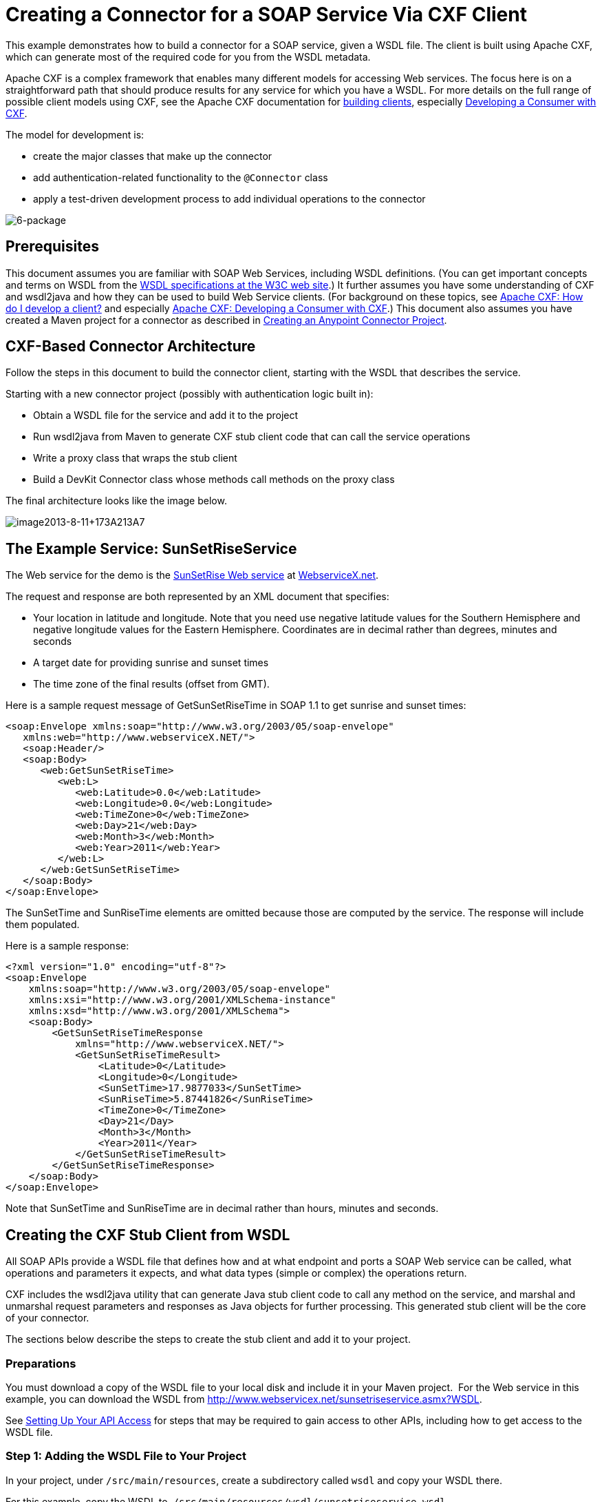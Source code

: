 = Creating a Connector for a SOAP Service Via CXF Client

This example demonstrates how to build a connector for a SOAP service, given a WSDL file. The client is built using Apache CXF, which can generate most of the required code for you from the WSDL metadata.  

Apache CXF is a complex framework that enables many different models for accessing Web services. The focus here is on a straightforward path that should produce results for any service for which you have a WSDL. For more details on the full range of possible client models using CXF, see the Apache CXF documentation for http://cxf.apache.org/docs/how-do-i-develop-a-client.html[building clients], especially http://cxf.apache.org/docs/developing-a-consumer.html[Developing a Consumer with CXF].

The model for development is:

* create the major classes that make up the connector
* add authentication-related functionality to the `@Connector` class
* apply a test-driven development process to add individual operations to the connector

image:6-package.png[6-package]

== Prerequisites

This document assumes you are familiar with SOAP Web Services, including WSDL definitions. (You can get important concepts and terms on WSDL from the http://www.w3.org/TR/wsdl20/[WSDL specifications at the W3C web site].) It further assumes you have some understanding of CXF and wsdl2java and how they can be used to build Web Service clients. (For background on these topics, see http://cxf.apache.org/docs/how-do-i-develop-a-client.html[Apache CXF: How do I develop a client?] and especially http://cxf.apache.org/docs/developing-a-consumer.html[Apache CXF: Developing a Consumer with CXF].) This document also assumes you have created a Maven project for a connector as described in link:/anypoint-connector-devkit/v/3.5/creating-an-anypoint-connector-project[Creating an Anypoint Connector Project].

== CXF-Based Connector Architecture

Follow the steps in this document to build the connector client, starting with the WSDL that describes the service. 

Starting with a new connector project (possibly with authentication logic built in):

* Obtain a WSDL file for the service and add it to the project
* Run wsdl2java from Maven to generate CXF stub client code that can call the service operations 
* Write a proxy class that wraps the stub client
* Build a DevKit Connector class whose methods call methods on the proxy class

The final architecture looks like the image below.

image:image2013-8-11+173A213A7.png[image2013-8-11+173A213A7]

== The Example Service: SunSetRiseService

The Web service for the demo is the http://www.webservicex.net/ws/WSDetails.aspx?WSID=65&CATID=12[SunSetRise Web service] at http://www.webservicex.net/[WebserviceX.net]. 

The request and response are both represented by an XML document that specifies:

* Your location in latitude and longitude. Note that you need use negative latitude values for the Southern Hemisphere and negative longitude values for the Eastern Hemisphere. Coordinates are in decimal rather than degrees, minutes and seconds
* A target date for providing sunrise and sunset times
* The time zone of the final results (offset from GMT).

Here is a sample request message of GetSunSetRiseTime in SOAP 1.1 to get sunrise and sunset times:

[source, xml, linenums]
----
<soap:Envelope xmlns:soap="http://www.w3.org/2003/05/soap-envelope"
   xmlns:web="http://www.webserviceX.NET/">
   <soap:Header/>
   <soap:Body>
      <web:GetSunSetRiseTime>
         <web:L>
            <web:Latitude>0.0</web:Latitude>
            <web:Longitude>0.0</web:Longitude>
            <web:TimeZone>0</web:TimeZone>
            <web:Day>21</web:Day>
            <web:Month>3</web:Month>
            <web:Year>2011</web:Year>
         </web:L>
      </web:GetSunSetRiseTime>
   </soap:Body>
</soap:Envelope>
----

The SunSetTime and SunRiseTime elements are omitted because those are computed by the service. The response will include them populated.

Here is a sample response:

[source, xml, linenums]
----
<?xml version="1.0" encoding="utf-8"?>
<soap:Envelope
    xmlns:soap="http://www.w3.org/2003/05/soap-envelope"
    xmlns:xsi="http://www.w3.org/2001/XMLSchema-instance"
    xmlns:xsd="http://www.w3.org/2001/XMLSchema">
    <soap:Body>
        <GetSunSetRiseTimeResponse
            xmlns="http://www.webserviceX.NET/">
            <GetSunSetRiseTimeResult>
                <Latitude>0</Latitude>
                <Longitude>0</Longitude>
                <SunSetTime>17.9877033</SunSetTime>
                <SunRiseTime>5.87441826</SunRiseTime>
                <TimeZone>0</TimeZone>
                <Day>21</Day>
                <Month>3</Month>
                <Year>2011</Year>
            </GetSunSetRiseTimeResult>
        </GetSunSetRiseTimeResponse>
    </soap:Body>
</soap:Envelope>
----

Note that SunSetTime and SunRiseTime are in decimal rather than hours, minutes and seconds.

== Creating the CXF Stub Client from WSDL

All SOAP APIs provide a WSDL file that defines how and at what endpoint and ports a SOAP Web service can be called, what operations and parameters it expects, and what data types (simple or complex) the operations return.

CXF includes the wsdl2java utility that can generate Java stub client code to call any method on the service, and marshal and unmarshal request parameters and responses as Java objects for further processing. This generated stub client will be the core of your connector.

The sections below describe the steps to create the stub client and add it to your project.

=== Preparations

You must download a copy of the WSDL file to your local disk and include it in your Maven project.  For the Web service in this example, you can download the WSDL from http://www.webservicex.net/sunsetriseservice.asmx?WSDL.

See link:/anypoint-connector-devkit/v/3.5/setting-up-your-api-access[Setting Up Your API Access] for steps that may be required to gain access to other APIs, including how to get access to the WSDL file.

=== Step 1: Adding the WSDL File to Your Project

In your project, under `/src/main/resources`, create a subdirectory called `wsdl` and copy your WSDL there. 

For this example, copy the WSDL to  `/src/main/resources/wsdl/sunsetriseservice.wsdl`.

[IMPORTANT]
You must save this WSDL file as a local file in your project. The CXF release included with Mule fails if you reference a remote WSDL by its URL directly.

=== Step 2: Updating Your POM File

The default POM file (where Maven stores all instructions for the build) does not include properties, dependencies and Maven plugins specific to accessing SOAP using CXF. You must add these manually into your `pom.xml` file.

==== Adding WSDL and CXF Properties to the POM

The first block of code adds several properties to your POM. These identify the CXF version to use, set the package name, and specify the location of the WSDL in the project and in the connector jar file.

.SOAP CXF Connector: Maven Properties:
[source, xml, linenums]
----
<!-- Maven should build the update site Zip file -->
<devkit.studio.package.skip>false</devkit.studio.package.skip>
 
<!--  CXF version info -->       
<cxf.version>2.5.9</cxf.version>
<cxf.version.boolean>2.6.0</cxf.version.boolean>
 
<!-- Package name, WSDL file path and location in the JAR -->
<connector.package>
    org.tutorial.sunsetrise.definition
</connector.package>
<connector.wsdl>
    ${basedir}/src/main/resources/wsdl/sunsetriseservice.wsdl
</connector.wsdl>
<connector.wsdlLocation>
    classpath:wsdl/sunsetriseservice.wsdl
</connector.wsdlLocation>
----

Add these elements within the `<properties>` element, and update `connector.wsdl` and `connector.wsdlLocation` to reflect the name of your WSDL file.  

==== Adding a Maven Dependency on CXF

The second POM update adds a dependency on the CXF module included in Mule:

.CXF Dependency:
[source, xml, linenums]
----
<dependency>
    <groupId>org.mule.modules</groupId>
    <artifactId>mule-module-cxf</artifactId>
    <version>${mule.version}</version>
    <scope>provided</scope>
</dependency>
----

Copy and paste this block of code inside the `<dependencies>` tag, near the end of the file, alongside the other <dependency> elements that are already listed. You do not have to edit this block, just add it.

==== Adding a Maven Plugin for wsdl2java

The third POM update is a `wsdl2java` Maven plugin, that generates Java classes from the WSDL file. Paste this plugin element in the `<plugins>` element inside the `<build>` element. (Make sure you don't place it in the `<pluginManagement>` element.)

You do not have to edit this block, just add it.

.Wsdl2Java POM Update:
[source,xml, linenums]
----
<plugin>
  <groupId>org.apache.cxf</groupId>
  <artifactId>cxf-codegen-plugin</artifactId>
  <version>${cxf.version}</version>
  <executions>
     <execution>
				<!-- Note that validate phase is not the usual phase
						 to run wsdl2java. This is done because DevKit requires
						 that the class be generated so it can be used in
						 the generate-sources phase by DevKit. DevKit generates
						 code from annotations etc and references the wsdl2java
						 generated output.
				-->
				<phase>validate</phase>
				<goals>
				    <goal>wsdl2java</goal>
				</goals>
				<configuration>
				    <wsdlOptions>
				        <wsdlOption>
				<!-- WSDL file path -->
				<wsdl>${connector.wsdl}</wsdl>
				<!-- Pick up the WSDL from within the JAR -->
				<wsdlLocation>${connector.wsdlLocation}</wsdlLocation>
				<autoNameResolution>true</autoNameResolution>
				<extraargs>
				    <!-- Package Destination -->
				    <extraarg>-p</extraarg>
				    <!-- Name of the output package specified following -p argument
				        to wsdl2java -->
				    <extraarg>
				        ${connector.package}
				    </extraarg>
				        <!-- DataMapper compatibility requires that the
										 boolean getters and setters follow naming conventions
										 for other getters and setters.
								-->
				    <extraarg>-xjc-Xbg</extraarg>
				    <extraarg>-xjc-Xcollection-setter-injector</extraarg>
				</extraargs>
				        </wsdlOption>
				    </wsdlOptions>
				</configuration>
     </execution>
  </executions>
	<dependencies>
	  <!-- Boolean getters -->
	  <dependency>
			<groupId>org.apache.cxf.xjcplugins</groupId>
			<artifactId>cxf-xjc-boolean</artifactId>
			<version>${cxf.version.boolean}</version>
		</dependency>
		<!-- Collection Setters -->
	  <dependency>
			<groupId>net.java.dev.vcc.thirdparty</groupId>
			<artifactId>collection-setter-injector</artifactId>
			<version>0.5.0-1</version>
	  </dependency>
  </dependencies>
</plugin>
----

*Notes*:

* The `connector.package`, `connector.wsdl` and `connector.wsdlLocation` properties you added are referenced here
* The xjc-Xbg argument is included to enable wsdl2java to generate getters and setters that follow the naming convention of other Java bean getters and setters. This is required for compatibility with DataSense and DataMapper
* The wsdl2java code generation is performed during the Maven validate phase. The generated code from wsdl2java is required in the generate-sources phase of the build process, where DevKit code generation references these sources. 

Below is the full `pom.xml` file contents with the required changes for this tutorial.

.Complete POM file:
[source,xml, linenums]
----
<project xmlns="http://maven.apache.org/POM/4.0.0" xmlns:xsi="http://www.w3.org/2001/XMLSchema-instance"
    xsi:schemaLocation="http://maven.apache.org/POM/4.0.0 http://maven.apache.org/xsd/maven-4.0.0.xsd">
    <modelVersion>4.0.0</modelVersion>
    <groupId>org.tutorial</groupId>
    <artifactId>sunsetriseconnector</artifactId>
    <version>1.0</version>
    <packaging>mule-module</packaging>
    <name>Sunset Sunrise Service</name>
    <properties>
        <mule.version>3.4.0</mule.version>
        <mule.devkit.version>3.4.0</mule.devkit.version>
        <junit.version>4.9</junit.version>
        <mockito.version>1.8.2</mockito.version>
        <jdk.version>1.6</jdk.version>

        <!-- Maven should build the update site Zip file -->
        <devkit.studio.package.skip>false</devkit.studio.package.skip>
        <!--  CXF version info -->
        <cxf.version>2.5.9</cxf.version>
        <cxf.version.boolean>2.6.0</cxf.version.boolean>
        <!-- WSDL file path and location in the JAR -->
        <connector.wsdl>
            ${basedir}/src/main/resources/wsdl/sunsetriseservice.wsdl
        </connector.wsdl>
        <connector.wsdlLocation>
            classpath:wsdl/sunsetriseservice.wsdl
        </connector.wsdlLocation>
        <connector.package>
            org.tutorial.sunsetrise.definition
        </connector.package>
    </properties>
    <build>
        <pluginManagement>
            <plugins>
                <plugin>
                    <groupId>org.mule.tools.devkit</groupId>
                    <artifactId>mule-devkit-maven-plugin</artifactId>
                    <version>${mule.devkit.version}</version>
                    <extensions>true</extensions>
                </plugin>
                <plugin>
                    <groupId>org.eclipse.m2e</groupId>
                    <artifactId>lifecycle-mapping</artifactId>
                    <version>1.0.0</version>
                    <configuration>
                        <lifecycleMappingMetadata>
                            <pluginExecutions>
                                <pluginExecution>
                                    <pluginExecutionFilter>
                                        <groupId>org.mule.tools.devkit</groupId>
                                        <artifactId>mule-devkit-maven-plugin</artifactId>
                                        <versionRange>[2.0,)</versionRange>
                                        <goals>
                                            <goal>attach-test-resources</goal>
                                            <goal>filter-resources</goal>
                                            <goal>generate-sources</goal>
                                        </goals>
                                    </pluginExecutionFilter>
                                    <action>
                                        <ignore />
                                    </action>
                                </pluginExecution>
                            </pluginExecutions>
                        </lifecycleMappingMetadata>
                    </configuration>
                </plugin>
            </plugins>
        </pluginManagement>
        <plugins>
            <plugin>
                <groupId>org.apache.cxf</groupId>
                <artifactId>cxf-codegen-plugin</artifactId>
                <version>${cxf.version}</version>
                <executions>
                    <execution>
                        <!-- Note that this phase is not the usual phase to run wsdl2java...
                            this is done because DevKit requires the class be generated so it can be
                            inspected in another phase -->
                        <phase>validate</phase>
                        <goals>
                            <goal>wsdl2java</goal>
                        </goals>
                        <configuration>
                            <wsdlOptions>
                                <wsdlOption>
                                    <!-- wsdl file path -->
                                    <wsdl>${connector.wsdl}</wsdl>
                                    <!-- pick up the WSDL from within the JAR -->
                                    <wsdlLocation>${connector.wsdlLocation}</wsdlLocation>
                                    <autoNameResolution>true</autoNameResolution>
                                    <extraargs>
                                        <!-- Package Destination -->
                                        <extraarg>-p</extraarg>
                                        <extraarg>
                                            ${connector.package}
                                        </extraarg>
                                        <!-- For DataMapper compatibility, force boolean getters and setters
                                            to follow naming convention for other getters and setters. -->
                                        <extraarg>-xjc-Xbg</extraarg>
                                        <extraarg>-xjc-Xcollection-setter-injector</extraarg>
                                    </extraargs>
                                </wsdlOption>
                            </wsdlOptions>
                        </configuration>
                    </execution>
                </executions>
                <dependencies>
                    <!-- Boolean getters -->
                    <dependency>
                        <groupId>org.apache.cxf.xjcplugins</groupId>
                        <artifactId>cxf-xjc-boolean</artifactId>
                        <version>${cxf.version.boolean}</version>
                    </dependency>
                    <!-- Collection Setters -->
                    <dependency>
                        <groupId>net.java.dev.vcc.thirdparty</groupId>
                        <artifactId>collection-setter-injector</artifactId>
                        <version>0.5.0-1</version>
                    </dependency>
                </dependencies>
            </plugin>
            <plugin>
                <groupId>org.apache.maven.plugins</groupId>
                <artifactId>maven-compiler-plugin</artifactId>
                <version>2.5</version>
                <executions>
                    <execution>
                        <id>default-compile</id>
                        <configuration>
                            <compilerArgument>-proc:none</compilerArgument>
                            <source>${jdk.version}</source>
                            <target>${jdk.version}</target>
                        </configuration>
                    </execution>
                    <execution>
                        <id>default-testCompile</id>
                        <configuration>
                            <compilerArgument>-proc:none</compilerArgument>
                            <source>${jdk.version}</source>
                            <target>${jdk.version}</target>
                        </configuration>
                    </execution>
                </executions>
            </plugin>
            <plugin>
                <groupId>org.mule.tools.devkit</groupId>
                <artifactId>mule-devkit-maven-plugin</artifactId>
                <version>${mule.devkit.version}</version>
            </plugin>
            <plugin>
                <groupId>org.apache.maven.plugins</groupId>
                <artifactId>maven-javadoc-plugin</artifactId>
                <version>2.8</version>
                <executions>
                    <execution>
                        <id>attach-javadocs</id>
                        <goals>
                            <goal>jar</goal>
                        </goals>
                    </execution>
                </executions>
                <configuration>
                    <excludePackageNames>org.mule.tooling.ui.contribution:*</excludePackageNames>
                    <docletArtifact>
                        <groupId>org.mule.tools.devkit</groupId>
                        <artifactId>mule-devkit-doclet</artifactId>
                        <version>${mule.devkit.version}</version>
                    </docletArtifact>
                    <doclet>org.mule.devkit.doclet.Doclava</doclet>
                    <bootclasspath>${sun.boot.class.path}</bootclasspath>
                    <additionalparam>
                        -quiet
                        -federate JDK http://download.oracle.com/javase/6/docs/api/index.html?
                        -federationxml JDK
                        http://doclava.googlecode.com/svn/static/api/openjdk-6.xml
                        -hdf project.artifactId "${project.artifactId}"
                        -hdf project.groupId "${project.groupId}"
                        -hdf project.version "${project.version}"
                        -hdf project.name "${project.name}"
                        -hdf project.repo.name
                        "${project.distributionManagement.repository.name}"
                        -hdf project.repo.id "${project.distributionManagement.repository.id}"
                        -hdf project.repo.url
                        "${project.distributionManagement.repository.url}"
                        -hdf project.snapshotRepo.name
                        "${project.distributionManagement.snapshotRepository.name}"
                        -hdf project.snapshotRepo.id
                        "${project.distributionManagement.snapshotRepository.id}"
                        -hdf project.snapshotRepo.url
                        "${project.distributionManagement.snapshotRepository.url}"
                        -d ${project.build.directory}/apidocs
                    </additionalparam>
                    <useStandardDocletOptions>false</useStandardDocletOptions>
                    <additionalJOption>-J-Xmx1024m</additionalJOption>
                </configuration>
            </plugin>
            <plugin>
                <groupId>org.apache.maven.plugins</groupId>
                <artifactId>maven-enforcer-plugin</artifactId>
                <version>1.0-alpha-4</version>
                <executions>
                    <execution>
                        <id>enforce-maven-version</id>
                        <goals>
                            <goal>enforce</goal>
                        </goals>
                        <configuration>
                            <rules>
                                <requireMavenVersion>
                                    <version>[3.0.0,)</version>
                                </requireMavenVersion>
                                <requireJavaVersion>
                                    <version>[1.6.0,)</version>
                                </requireJavaVersion>
                            </rules>
                        </configuration>
                    </execution>
                </executions>
            </plugin>
        </plugins>
        <resources>
            <resource>
                <filtering>false</filtering>
                <directory>src/main/resources</directory>
            </resource>
            <resource>
                <filtering>true</filtering>
                <directory>src/test/resources</directory>
            </resource>
        </resources>
    </build>
    <dependencies>
        <dependency>
            <groupId>org.mule</groupId>
            <artifactId>mule-core</artifactId>
            <version>${mule.version}</version>
            <scope>provided</scope>
        </dependency>
        <dependency>
            <groupId>org.mule.modules</groupId>
            <artifactId>mule-module-spring-config</artifactId>
            <version>${mule.version}</version>
        </dependency>
        <dependency>
            <groupId>org.mule.tools.devkit</groupId>
            <artifactId>mule-devkit-annotations</artifactId>
            <version>${mule.devkit.version}</version>
        </dependency>
        <dependency>
            <groupId>org.eclipse</groupId>
            <artifactId>eclipse-workbench</artifactId>
            <version>3.6.1.M20100826-1330</version>
            <scope>provided</scope>
        </dependency>
        <dependency>
            <groupId>org.eclipse</groupId>
            <artifactId>eclipse-runtime</artifactId>
            <version>3.6.0.v20100505</version>
            <scope>provided</scope>
        </dependency>
        <dependency>
            <groupId>org.osgi</groupId>
            <artifactId>core</artifactId>
            <version>4.3.0</version>
            <scope>provided</scope>
        </dependency>
        <dependency>
            <groupId>junit</groupId>
            <artifactId>junit</artifactId>
            <version>${junit.version}</version>
            <scope>test</scope>
        </dependency>
        <dependency>
            <groupId>org.mockito</groupId>
            <artifactId>mockito-all</artifactId>
            <version>${mockito.version}</version>
            <scope>test</scope>
        </dependency>
        <dependency>
            <groupId>org.mule.tests</groupId>
            <artifactId>mule-tests-functional</artifactId>
            <version>${mule.version}</version>
            <scope>test</scope>
        </dependency>
        <dependency>
            <groupId>org.mule.modules</groupId>
            <artifactId>mule-module-cxf</artifactId>
            <version>${mule.version}</version>
            <scope>provided</scope>
        </dependency>
    </dependencies>
    <repositories>
        <repository>
            <id>mulesoft-releases</id>
            <name>MuleSoft Releases Repository</name>
            <url>http://repository.mulesoft.org/releases/</url>
            <layout>default</layout>
        </repository>
        <repository>
            <id>mulesoft-snapshots</id>
            <name>MuleSoft Snapshots Repository</name>
            <url>http://repository.mulesoft.org/snapshots/</url>
            <layout>default</layout>
        </repository>
        <repository>
            <id>codehaus-releases</id>
            <name>CodeHaus Releases</name>
            <url>http://repository.codehaus.org/</url>
        </repository>
    </repositories>
    <pluginRepositories>
        <pluginRepository>
            <id>mulesoft-plugin-releases</id>
            <name>MuleSoft Release Repository</name>
            <url>http://repository.mulesoft.org/releases/</url>
            <releases>
                <enabled>true</enabled>
            </releases>
            <snapshots>
                <enabled>false</enabled>
            </snapshots>
        </pluginRepository>
        <pluginRepository>
            <id>mulesoft-plugin-snapshots</id>
            <name>MuleSoft Snapshot Repository</name>
            <url>http://repository.mulesoft.org/snapshots/</url>
            <releases>
                <enabled>false</enabled>
            </releases>
            <snapshots>
                <enabled>true</enabled>
            </snapshots>
        </pluginRepository>
    </pluginRepositories>
</project>
----

=== Step 3: Rebuilding the Project with New Dependencies

Now that your POM file includes these additions, you need to perform a clean build and install of your project. 

You can run the following Maven command on the command line, from the directory where the project exists:

[source, code, linenums]
----
mvn clean install
----

This command invokes Maven with two goals:

* `clean` tells Maven to wipe out all previous build contents
* `install` tells Maven to use wsdl2java to generate the CXF client code; compile all the code for the project; run any defined tests, package the compiled code as an Eclipse update site, and install it in the local Maven repository. (Any failure during this process, such as a failed build or test, will stop Maven from attempting subsequent goals.)

For more details on this process, see http://maven.apache.org/guides/introduction/introduction-to-the-lifecycle.html[Introduction to the Build Lifecycle] at the Apache Maven project.

Your preferred IDE should include support for this process as well. For example, in Eclipse you can select the project, then invoke *Run as > Maven Build.*

When the build is complete, you will find the files generated by Maven using `wsdl2java` in the folder `target/generated-sources/cxf`.

                                                                   image:folder-structure.png[folder-structure]

==== Adding the Generated Source Folder to the IDE Build Path

[IMPORTANT]
If the target/generate-sources/cxf source folder generated in the previous step is not present in your build path, follow the steps below.

You must add the target/generated-sources/cxf folder from the previous step to the build path as recognized by your IDE.

. Import or re-import your Maven project to your IDE, as described in "Importing a Maven Project into Eclipse/Mule Studio" in link:/anypoint-connector-devkit/v/3.5/creating-an-anypoint-connector-project[Creating an Anypoint Connector Project].
. Look for the folder `target/generated-sources/cxf`.
. Right-click the folder name, then select *Build Path* > *Use as Source Folder*.
 +
image:SOAP1.png[SOAP1]

This tells your IDE that this folder should by default be treated as part of the source code. 

[IMPORTANT]
In general, you should not modify these generated classes, because every time wsdl2java is run, these files are recreated. If the service definition changes, update the local WSDL, then run `mvn clean` before your next build.

=== Understanding the Stub Client Code Generated by WSDL2JAVA

The Java source files generated correspond to the service as described by the contents of the WSDL.

The WSDL describes a service,  accessible via several ports (or endpoints). Each port supports a specific protocol and exposes a set of operations for the service. Each operation accepts and returns objects (in XML format), of types also defined in the WSDL. 

The generated code from wsdl2java provides a Java stub client implementation for the Web service. Classes and interfaces defined in the generated code correspond to the service, ports, operations, and types defined in the WSDL. 

For this example, the most interesting generated code is: 

* `SunSetRiseService` class – the top-level class, corresponding to the service
* `SunSetRiseServiceSoap` interface – exposes an interface that describes the `getSunSetRiseTime()` method, which corresponds to the operation available on the SOAP port

Once you have these, it takes only a few lines of code to call any operation on the service:

* Instantiate the service and the port
* Call operations against the port object, using the type classes to create arguments and responses as Java objects

[NOTE]
====
*CXF and JAX-WS Web Service Annotations*

The generated stub client code makes extensive use of JAX-WS annotations, and can thus be a bit difficult to decipher completely. Fortunately, you do not need to understand the details of this generated code to use it. For details about the individual annotations used, see http://cxf.apache.org/docs/developing-a-service.html#DevelopingaService-AnnotatingtheCode[Apache CXF: Developing a Service].
====


Also important is class `LatLonDate`, the entity class that defines the object used to pass latitude/longitude/date data to and return it from the `getSunSetRiseTime()` operation. 

=== Creating the SOAP Proxy Class

Now, build the proxy class that calls the stub client. This class is produced by hand-coding; DevKit does not generate any of this for you.

=== Creating the Proxy Client Class Definition

Here you create a class of your own – for this example, in package `org.tutorial.sunsetrise.client`, create class `SunSetRiseProxyClient`. 

First, add the following imports:

[source, code, linenums]
----
import java.net.URL;
import org.mule.api.ConnectionException;
import org.mule.api.ConnectionExceptionCode;
import org.tutorial.sunsetrise.definition.SunSetRiseService;
import org.tutorial.sunsetrise.definition.SunSetRiseServiceSoap;
import org.tutorial.sunsetrise.definition.LatLonDate;
----

Then, add the following code to the class definition, that creates the service and port instances:

[source, java, linenums]
----
public class SunSetRiseProxyClient {
     
        private SunSetRiseServiceSoap port;
         
        public SunSetRiseProxyClient() {}
         
        public void initialize() throws ConnectionException {
            SunSetRiseService svc;
            // pick up the WSDL from the location in the JAR       
            URL url= SunSetRiseService.class.getClassLoader().getResource("wsdl/sunsetriseservice.wsdl");
            svc = new SunSetRiseService(url);
             
            port = svc.getSunSetRiseServiceSoap();
             
            // Configure Authentication headers here, if the service uses them.
            // Add parameters as needed to initialize() to pass them in from connector
        }
 
/* operations will be added here */    
}
----

The `initialize()` method, which creates the port instance used to call methods on the stub client, is ultimately called from the `@Connect` method of the `@Connector` class.

[IMPORTANT]
====
*Authentication in the Proxy Client Class*

This example does not include any authentication. The API at WebserviceX.net used in this sample does not require authentication. It does use the connection management annotations which provide for multitenancy support.

In a connector that does support authentication, the proxy class is responsible for providing any authentication-related logic that wraps around the CXF stub class. For example, the proxy client class may have to add headers or additional URL parameters to the request, to pass any tokens or credentials. The `@Connector` class should have properties that hold credentials that are then passed to the proxy client instance.

The different authentication methods are discussed in link:/anypoint-connector-devkit/v/3.5/authentication-methods[Authentication Methods]; find your authentication method and refer to the examples for guidance on how to add authentication handling in the proxy client.
====

== Preparing the @Connector Class

The main `@Connector` class wraps the client logic class created in the previous step and includes the annotations needed for a Mule Connector. It defines the methods for operations that your connector  exposes in Mule.  

The skeleton `@Connector` class created from the DevKit Maven archetype is the starting point for this work.

.sunsetriseConnector.java – as generated by DevKit:
[source, code, linenums]
----
/**
 * This file was automatically generated by the Mule DevKit
 */
package org.tutorial.sunsetrise;
import org.mule.api.annotations.Connector;
import org.mule.api.annotations.Connect;
import org.mule.api.annotations.ValidateConnection;
import org.mule.api.annotations.ConnectionIdentifier;
import org.mule.api.annotations.Disconnect;
import org.mule.api.annotations.param.ConnectionKey;
import org.mule.api.ConnectionException;
import org.mule.api.annotations.Configurable;
import org.mule.api.annotations.Processor;
/**
 * Cloud Connector
 *
 * @author MuleSoft, Inc.
 */
@Connector(name="sunsetrise", schemaVersion="1.0-SNAPSHOT")
public class SunsetriseConnector
{
    /**
     * Configurable
     */
    @Configurable
    private String myProperty;
    /**
     * Set property
     *
     * @param myProperty My property
     */
    public void setMyProperty(String myProperty)
    {
        this.myProperty = myProperty;
    }
    /**
     * Get property
     */
    public String getMyProperty()
    {
        return this.myProperty;
    }
    /**
     * Connect
     *
     * @param username A username
     * @param password A password
     * @throws ConnectionException
     */
    @Connect
    public void connect(@ConnectionKey String username, String password)
        throws ConnectionException {
        /**
         * CODE FOR ESTABLISHING A CONNECTION GOES IN HERE
         */
    }
    /**
     * Disconnect
     */
    @Disconnect
    public void disconnect() {
        /**
         * CODE FOR CLOSING A CONNECTION GOES IN HERE
         */
    }
    /**
     * Are we connected
     */
    @ValidateConnection
    public boolean isConnected() {
        return true;
    }
    /**
     * Are we connected
     */
    @ConnectionIdentifier
    public String connectionId() {
        return "001";
    }
    /**
     * Custom processor
     *
     * {@sample.xml ../../../doc/sunsetrise-connector.xml.sample sunsetrise:my-processor}
     *
     * @param content Content to be processed
     * @return Some string
     */
    @Processor
    public String myProcessor(String content)
    {
        /**
         * MESSAGE PROCESSOR CODE GOES HERE
         */
        return content;
    }
}
----

Make the following changes to the `@Connector` class skeleton to link the `@Connector` class to the underlying proxy class and add connection management support.

* Import the the proxy client class definition:

[source, code, linenums]
----
import org.tutorial.sunsetrise.client.SunSetRiseProxyClient;
----

* Add to the class a property that holds the instance of the connector class:

[source, java, linenums]
----
public class SunSetRiseConnector
{
    private SunSetRiseProxyClient client;
     
...
----

* To support connection management, add the `@Connect`, `@Disconnect`, `@ValidateConnection` and `@ConnectionIdentifier` methods inside the class definition, as well as the `@ConnectionKey`, as shown below.

[source, code, linenums]
----
/**
     * Connect
     *
     * @param username A username
     * @param password A password. (Ignored, for this connector.)
     * @throws ConnectionException
     */
    @Connect
    public void connect(@ConnectionKey String username, String password)
        throws ConnectionException {
        /**
         * "Establish connection" here =
         * "create proxy client and port for later method calls"
         */
         
        client = new SunSetRiseProxyClient();
        client.initialize();
    }
    /**
     * Disconnect
     */
    @Disconnect
    public void disconnect() {
        client=null;
    }
    /**
     * Are we connected
     */
    @ValidateConnection
    public boolean isConnected() {
        return (client!=null);
    }
    /**
     * Connection Identifier
     */
    @ConnectionIdentifier
    public String connectionId() {
        return "SunSetRise-";
    }
----

Note that the `@Connect` method here instantiates and initializes the port from the proxy client the first time `connect()` is called, and saves the proxy client instance in `client`.

You may need to add the client class as a variable of the connector. For example: 

[source, code, linenums]
----
SunSetRiseProxyClient client = null ;
----

=== Adding an Operation to the Connector

Adding an operation to the connector requires the following steps:

* Import any entity classes referenced in the operation
* Add a method for the operation in the proxy class that calls the stub client
* Add a `@Processor` method in the `@Connector` class that calls the new proxy class method
* Add any required Javadoc (including XML snippets) to the `@Processor` method 

You may also have to add `@Configurable` properties to the connector, depending on your situation.  

Finally, you should add unit tests to validate the behavior of the operation on a variety of inputs and failure situations.

[IMPORTANT]
====
*Apply a Test-Driven Approach* +

Based on MuleSoft experience, most successful connector implementation projects follow a cycle similar to test-driven development when building out operations on a connector:

* Determine detailed requirements for the operation – entities (POJOs or Maps with specific content) that it can accept as input or return as responses; any edge cases like invalid values, values of the wrong type, and so on; and what exceptions the operation may raise
* Implement JUnit tests that cover those requirements
* Implement enough of your operation to pass those tests, including creating new entity classes and exceptions
* Update your `@Connector` class and other code with the comments that populate the Javadoc related to the operation

Iterate until you cover all the scenarios covered in your requirements for a given operation. Then use the same cycle to implement each operation, until your connector functionality is complete.

If your client library is well-documented, the expected behaviors for operations should be clear, and you may be able to get away with less unit testing for edge cases and certain exceptional situations – but bear in mind that your connector is only as reliable as the Java client you based it on.

You may ask, "When do I try my connector in Studio?" It is useful, as well as gratifying, to manually test each operation as you go, in addition to the automated JUnit tests. Testing each operation allows you to:

* See basic operation functionality in action as you work on it, which gives you a sense of progress
* See how the connector appears in the Studio UI, something the automated unit tests cannot show you. For example, text from the Javadoc comments is used to populate tooltips for the fields in the dialog boxes in the connector

Manual testing provides the opportunity to polish the appearance of the connector, improve the experience with sensible defaults, and so on. 

However, this does not diminish the value of the test-driven approach. Many connector development projects have bogged down or produced hard-to-use connectors because of a failure to define tests as you define the operations, which it seems like (and is) more work up front, but does pay off – you get a better result, faster.
====

=== Adding a Proxy Class Method for the Operation

For each operation you plan to expose on the final connector, add a method to the proxy class that calls the corresponding method on the stub client. The stub client exposes all methods described in the WSDL; if you do not want to expose all operations of the service in your connector, simply omit the unneeded operations from the proxy client and `@Connector` class.

For this example, update class `SunSetRiseProxyClient` to expose the `getSunSetRiseTime()` operation, which uses instances of `org.tutorial.sunsetrise.definition.LatLonDate` as both parameter and return value. Import `LatLonDate` into the proxy class definition.

[source, code, linenums]
----
// Add to imports
import org.tutorial.sunsetrise.definition.LatLonDate;
...
// Add proxy class method for getSunSetRiseTime() operation
  public LatLonDate getSunSetRiseTime(LatLonDate in) {
// One can do pre-call validation here on the input parameter etc.
  return port.getSunSetRiseTime(in);
}
----

.Complete code for `SunSetRiseProxyClient` is:
[source,java, linenums]
----
package org.tutorial.sunsetrise.client;
import java.net.MalformedURLException;
import java.net.URL;
import org.mule.api.ConnectionException;
import org.mule.api.ConnectionExceptionCode;
import org.tutorial.sunsetrise.definition.SunSetRiseService;
import org.tutorial.sunsetrise.definition.SunSetRiseServiceSoap;
import org.tutorial.sunsetrise.definition.LatLonDate;
public class SunSetRiseProxyClient {

        private SunSetRiseServiceSoap port;

        public SunSetRiseProxyClient() {}

        public void initialize(String wsdlLocation) throws ConnectionException {
            SunSetRiseService svc;

            try {
                svc = new SunSetRiseService(new URL(wsdlLocation));
            } catch (MalformedURLException e) {
                // This is an Exception used by Mule at Connection Time
                throw new ConnectionException(ConnectionExceptionCode.UNKNOWN,
                     "", "The URL of the WSDL location is malformed");
            }

            port = svc.getSunSetRiseServiceSoap();

            // Configure Authentication headers if the service uses them.

        }
        public LatLonDate getSunSetRiseTime(LatLonDate in) {
            return port.getSunSetRiseTime(in);
        }

}
----

=== Adding @Processor Method to @Connector Class

In the `@Connector` class, you must:

* Import any entity classes needed for the operation
* Add a `@Processor` method for the operation that calls the operation's method on the proxy client class

For this example, import the `LatLonDate` class:

[source, code, linenums]
----
import org.tutorial.sunsetrise.definition.LatLonDate;
----

Then add the `getSunSetRiseTime()` method as shown below:

[source, code, linenums]
----
/**
 * Custom processor
 *
 * {@sample.xml ../../../doc/sunsetrise-connector.xml.sample sunsetrise-connector:get-sun-set-rise-time}
 *
 * @param in A LatLonDate object, with latitude, longitude, month, date, and year initialized. Defaults to the payload.
 * @return Latitude, Longitude, Date, Sunrise and Sunset times, and a Timezone value in a LatLonDate
 */
@Processor
public LatLonDate getSunSetRiseTime(@Optional @Default("#[payload]") LatLonDate in)
{
	return client.getSunSetRiseTime(in);
}
----

Note the use of the `@Optional` and `@Default` annotations. These specify that if no argument is specified, the operation should take the payload as its argument.

The parameters to the `@Processor` method are automatically exposed in the property dialog for the connector as operation parameters, with the tooltips determined by the corresponding `@param` comments.

=== Adding XML Configuration Examples for JavaDoc

DevKit enforces JavaDoc documentation of your methods. One of the things you must add is an XML sample of the inputs required by each connector method. link:/anypoint-connector-devkit/v/3.5/creating-reference-documentation[Learn more about JavaDoc annotations for DevKit].

In the `@Connector` class source code, the following comment text links the method to its required XML sample:

[source, code, linenums]
----
* {@sample.xml ../../../doc/sunsetrise-connector.xml.sample sunsetrise-connector:get-sun-set-rise-time}
----

You can see the sample code snippets file in the doc folder in the DevKit generated project. 

DevKit created this file, but you need to populate it with example Mule XML configurations for each operation. For this example, add the following to the file to document the `getSunSetRiseTime()` operation:

[source, xml, linenums]
----
<!-- BEGIN_INCLUDE(sunsetrise-connector:get-sun-set-rise-time) -->
<sunsetrise:get-sun-set-rise-time latitude="40.4" longitude="32.25" month="7" day="12" year="2013" />
<!-- END_INCLUDE(sunsetrise-connector:get-sun-set-rise-time) -->
----

When you build the JavaDoc, the sample above is inserted into the documentation.

See link:/docs/v/3.5/Creating+Reference+Documentation[Creating DevKit Connector Documentation] for full information on filling in the JavaDoc for your connector.

== Putting It All Together

You can build and test your connector once you have completed at least the following tasks:

* Created the stub client with wsdl2java and maven
* Created the proxy client class with an initialize method and at least one operation
* Added a `@Processor` method on the `@Connector` class that calls the operation
* Provided the required documentation and unit tests

See link:/docs/v/3.5/Installing+and+Testing+Your+Connector+in+Studio[Installing and Testing Your Connector] for the steps to follow in order to build your connector and install it into Studio.

Once you complete this process, you will see the SunSetRise connector in the palette.

You can build a simple flow to demo the connector, as shown below.

[tabs]
------
[tab,title="Studio Visual Editor"]
....
image:studio-config-2.png[studio-config-2]

image:studio-config.png[studio-config]
....
[tab,title="XML Editor"]
....
[source, xml, linenums]
----
<mule xmlns:sunsetrise="http://www.mulesoft.org/schema/mule/sunsetrise" xmlns:http="http://www.mulesoft.org/schema/mule/http" xmlns:json="http://www.mulesoft.org/schema/mule/json" xmlns="http://www.mulesoft.org/schema/mule/core" xmlns:doc="http://www.mulesoft.org/schema/mule/documentation" xmlns:spring="http://www.springframework.org/schema/beans" version="EE-3.5.0" xmlns:xsi="http://www.w3.org/2001/XMLSchema-instance" xsi:schemaLocation="http://www.springframework.org/schema/beans http://www.springframework.org/schema/beans/spring-beans-current.xsd
    http://www.mulesoft.org/schema/mule/core http://www.mulesoft.org/schema/mule/core/current/mule.xsd
    http://www.mulesoft.org/schema/mule/json http://www.mulesoft.org/schema/mule/json/current/mule-json.xsd
    http://www.mulesoft.org/schema/mule/http http://www.mulesoft.org/schema/mule/http/current/mule-http.xsd
    http://www.mulesoft.org/schema/mule/sunsetrise http://www.mulesoft.org/schema/mule/sunsetrise/1.0-SNAPSHOT/mule-sunsetrise.xsd">
    <sunsetrise:config name="SunSetRise_Service" username="foo" doc:name="SunSetRise Service">
        <sunsetrise:connection-pooling-profile initialisationPolicy="INITIALISE_ONE" exhaustedAction="WHEN_EXHAUSTED_GROW"/>
        <reconnect/>
    </sunsetrise:config>
    <flow name="SunRiseFlowFlow1" doc:name="SunRiseFlowFlow1">
        <http:inbound-endpoint exchange-pattern="request-response" host="localhost" port="8081" doc:name="HTTP" path="demoflow"/>
 
        <sunsetrise:get-sun-set-rise-time config-ref="SunSetRise" doc:name="SunSetRise">
            <sunsetrise:in latitude="15" longitude="0" timeZone="0" day="12" month="12" year="2014" sunRiseTime="0.0" sunSetTime="0.0"/>
        </sunsetrise:get-sun-set-rise-time>
        <json:object-to-json-transformer doc:name="Object to JSON"/>
        <http:response-builder status="200" contentType="application/json" doc:name="HTTP Response Builder">
            <http:cache-control noCache="true" noStore="true"/>
        </http:response-builder>
    </flow>
</mule>
----
....
------

== Next Steps

Once you get through the process above, you have a working SOAP CXF connector. You can:

* Add more operations using the same process
* Check out other link:/docs/v/3.5/Anypoint+Connector+Examples[examples]
